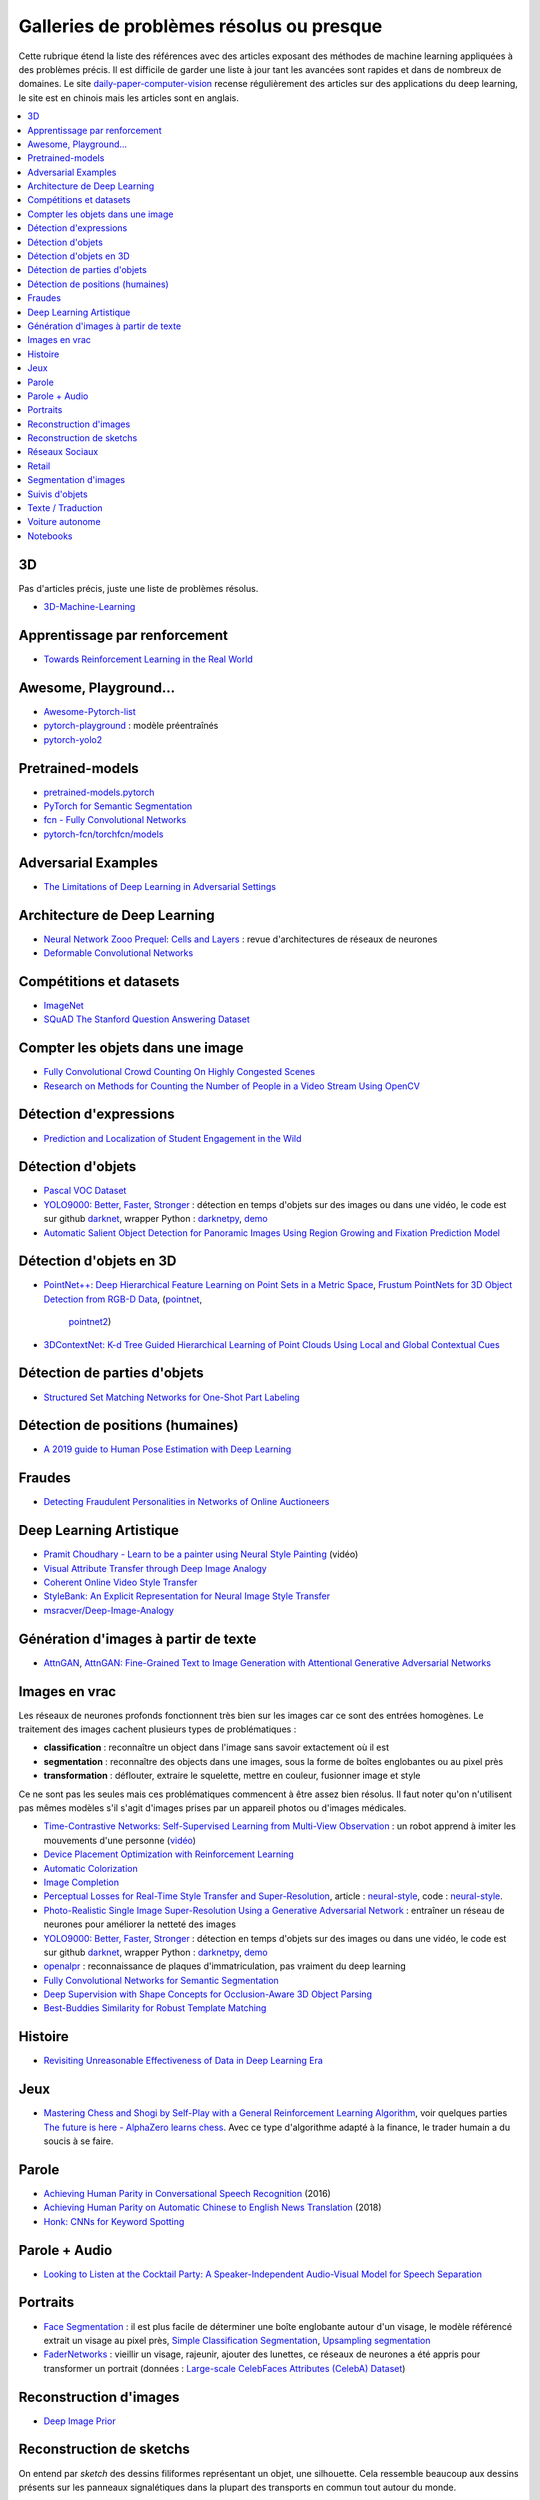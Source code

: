 
.. _l-td2a-mlplus:

=========================================
Galleries de problèmes résolus ou presque
=========================================

Cette rubrique étend la liste des références avec des articles
exposant des méthodes de machine learning appliquées à des problèmes
précis. Il est difficile de garder une liste à jour
tant les avancées sont rapides et dans de nombreux de domaines.
Le site
`daily-paper-computer-vision <https://github.com/amusi/daily-paper-computer-vision>`_
recense régulièrement des articles sur des applications du
deep learning, le site est en chinois mais les articles
sont en anglais.

.. contents::
    :local:

3D
++

Pas d'articles précis, juste une liste de problèmes résolus.

* `3D-Machine-Learning <https://github.com/timzhang642/3D-Machine-Learning>`_

Apprentissage par renforcement
++++++++++++++++++++++++++++++

* `Towards Reinforcement Learning in the Real World <https://vimeo.com/238221551>`_

Awesome, Playground...
++++++++++++++++++++++

* `Awesome-Pytorch-list <https://github.com/bharathgs/Awesome-pytorch-list>`_
* `pytorch-playground <https://github.com/aaron-xichen/pytorch-playground>`_ :
  modèle préentraînés
* `pytorch-yolo2 <https://github.com/marvis/pytorch-yolo2>`_

Pretrained-models
+++++++++++++++++

* `pretrained-models.pytorch <https://github.com/Cadene/pretrained-models.pytorch>`_
* `PyTorch for Semantic Segmentation <https://github.com/ZijunDeng/pytorch-semantic-segmentation>`_
* `fcn - Fully Convolutional Networks <https://github.com/wkentaro/fcn>`_
* `pytorch-fcn/torchfcn/models <https://github.com/wkentaro/pytorch-fcn/tree/master/torchfcn/models>`_

Adversarial Examples
++++++++++++++++++++

* `The Limitations of Deep Learning in Adversarial Settings <https://arxiv.org/pdf/1511.07528v1.pdf>`_

.. _l-prob-solved-archi:

Architecture de Deep Learning
+++++++++++++++++++++++++++++

* `Neural Network Zooo Prequel: Cells and Layers <http://www.asimovinstitute.org/neural-network-zoo-prequel-cells-layers/>`_ :
  revue d'architectures de réseaux de neurones
* `Deformable Convolutional Networks <https://arxiv.org/abs/1703.06211>`_

Compétitions et datasets
++++++++++++++++++++++++

* `ImageNet <http://www.image-net.org/>`_
* `SQuAD The Stanford Question Answering Dataset <https://rajpurkar.github.io/SQuAD-explorer/>`_

Compter les objets dans une image
+++++++++++++++++++++++++++++++++

* `Fully Convolutional Crowd Counting On Highly Congested Scenes <https://arxiv.org/pdf/1612.00220.pdf>`_
* `Research on Methods for Counting the Number of People in a Video Stream Using OpenCV <https://www.codeproject.com/Articles/1264037/Research-on-Methods-for-Counting-the-Number-of-P-2>`_

.. _l-ml2a-resolu-detexpr:

Détection d'expressions
+++++++++++++++++++++++

* `Prediction and Localization of Student Engagement in the Wild <https://arxiv.org/abs/1804.00858>`_

.. _l-ml2a-resolu-detobj:

Détection d'objets
++++++++++++++++++

* `Pascal VOC Dataset <https://github.com/Microsoft/CNTK/tree/master/Examples/Image/DataSets/Pascal>`_
* `YOLO9000: Better, Faster, Stronger <https://arxiv.org/abs/1612.08242>`_ : détection en temps
  d'objets sur des images ou dans une vidéo, le code est sur github
  `darknet <https://github.com/pjreddie/darknet>`_, wrapper Python :
  `darknetpy <https://github.com/danielgatis/darknetpy>`_,
  `demo <https://pjreddie.com/darknet/yolo/>`_
* `Automatic Salient Object Detection for Panoramic Images Using Region Growing and Fixation Prediction Model <https://arxiv.org/abs/1710.04071>`_

.. _l-ml2a-resolu-detobj3d:

Détection d'objets en 3D
++++++++++++++++++++++++

* `PointNet++: Deep Hierarchical Feature Learning on Point Sets in a Metric Space <https://arxiv.org/abs/1706.02413>`_,
  `Frustum PointNets for 3D Object Detection from RGB-D Data <https://arxiv.org/abs/1711.08488>`_,
  (`pointnet <https://github.com/charlesq34/pointnet>`_,
   `pointnet2 <https://github.com/charlesq34/pointnet2>`_)
* `3DContextNet: K-d Tree Guided Hierarchical Learning of Point Clouds Using Local and Global Contextual Cues <https://arxiv.org/abs/1711.11379>`_

.. _l-ml2a-resolu-detpartobj:

Détection de parties d'objets
+++++++++++++++++++++++++++++

* `Structured Set Matching Networks for One-Shot Part Labeling <https://arxiv.org/abs/1712.01867>`_

Détection de positions (humaines)
+++++++++++++++++++++++++++++++++

* `A 2019 guide to Human Pose Estimation with Deep Learning <https://blog.nanonets.com/human-pose-estimation-2d-guide/?utm_source=linkedin&utm_medium=social&utm_campaign=pose&utm_content=961087>`_

Fraudes
+++++++

*  `Detecting Fraudulent Personalities in Networks of Online Auctioneers <http://www.cs.cmu.edu/~dchau/papers/auction_fraud_pkdd06.pdf>`_

Deep Learning Artistique
++++++++++++++++++++++++

* `Pramit Choudhary - Learn to be a painter using Neural Style Painting <https://www.youtube.com/watch?v=WXDr5H1hVOU&list=PLGVZCDnMOq0rxoq9Nx0B4tqtr891vaCn7&index=60>`_ (vidéo)
* `Visual Attribute Transfer through Deep Image Analogy <https://arxiv.org/abs/1705.01088>`_
* `Coherent Online Video Style Transfer <https://arxiv.org/abs/1703.09211>`_
* `StyleBank: An Explicit Representation for Neural Image Style Transfer <https://arxiv.org/abs/1703.09210>`_
* `msracver/Deep-Image-Analogy <https://github.com/msracver/Deep-Image-Analogy>`_

Génération d'images à partir de texte
+++++++++++++++++++++++++++++++++++++

* `AttnGAN <https://github.com/taoxugit/AttnGAN>`_,
  `AttnGAN: Fine-Grained Text to Image Generation with Attentional Generative Adversarial Networks <https://arxiv.org/pdf/1711.10485.pdf>`_

Images en vrac
++++++++++++++

Les réseaux de neurones profonds fonctionnent très bien sur les images
car ce sont des entrées homogènes. Le traitement des images
cachent plusieurs types de problématiques :

* **classification** : reconnaître un object dans l'image sans savoir extactement où il est
* **segmentation** : reconnaître des objects dans une images, sous la forme de boîtes
  englobantes ou au pixel près
* **transformation** : déflouter, extraire le squelette, mettre en couleur,
  fusionner image et style

Ce ne sont pas les seules mais ces problématiques commencent à être
assez bien résolus. Il faut noter qu'on n'utilisent pas mêmes modèles
s'il s'agit d'images prises par un appareil photos ou d'images médicales.

* `Time-Contrastive Networks: Self-Supervised Learning from Multi-View Observation <https://arxiv.org/abs/1704.06888>`_ :
  un robot apprend à imiter les mouvements d'une personne
  (`vidéo <https://sermanet.github.io/tcn/>`_)
* `Device Placement Optimization with Reinforcement Learning <https://arxiv.org/pdf/1706.04972.pdf>`_
* `Automatic Colorization <http://tinyclouds.org/colorize/>`_
* `Image Completion <http://bamos.github.io/2016/08/09/deep-completion/>`_
* `Perceptual Losses for Real-Time Style Transfer and Super-Resolution <https://arxiv.org/pdf/1603.08155.pdf>`_,
  article : `neural-style <https://jayanthkoushik.github.io/neural_style.html>`_,
  code : `neural-style <https://github.com/jayanthkoushik/neural-style>`_.
* `Photo-Realistic Single Image Super-Resolution Using a Generative Adversarial Network <https://arxiv.org/pdf/1609.04802.pdf>`_ :
  entraîner un réseau de neurones pour améliorer la netteté des images
* `YOLO9000: Better, Faster, Stronger <https://arxiv.org/abs/1612.08242>`_ : détection en temps
  d'objets sur des images ou dans une vidéo, le code est sur github
  `darknet <https://github.com/pjreddie/darknet>`_, wrapper Python :
  `darknetpy <https://github.com/danielgatis/darknetpy>`_,
  `demo <https://pjreddie.com/darknet/yolo/>`_
* `openalpr <https://github.com/openalpr/openalpr>`_ :
  reconnaissance de plaques d'immatriculation, pas vraiment du deep learning
* `Fully Convolutional Networks for Semantic Segmentation <https://people.eecs.berkeley.edu/~jonlong/long_shelhamer_fcn.pdf>`_
* `Deep Supervision with Shape Concepts for Occlusion-Aware 3D Object Parsing <https://arxiv.org/pdf/1612.02699.pdf>`_
* `Best-Buddies Similarity for Robust Template Matching <https://people.csail.mit.edu/talidekel/papers/BBS_CVPR15.pdf>`_

Histoire
++++++++

* `Revisiting Unreasonable Effectiveness of Data in Deep Learning Era <https://arxiv.org/pdf/1707.02968.pdf>`_

Jeux
++++

* `Mastering Chess and Shogi by Self-Play with a General Reinforcement Learning Algorithm <https://arxiv.org/pdf/1712.01815.pdf>`_,
  voir quelques parties `The future is here - AlphaZero learns chess <https://en.chessbase.com/post/the-future-is-here-alphazero-learns-chess>`_.
  Avec ce type d'algorithme adapté à la finance, le trader humain a du soucis à se faire.

.. _l-prob-solved-speech:

Parole
++++++

* `Achieving Human Parity in Conversational Speech Recognition <https://arxiv.org/abs/1610.05256>`_ (2016)
* `Achieving Human Parity on Automatic Chinese to English News Translation <https://www.microsoft.com/en-us/research/publication/achieving-human-parity-on-automatic-chinese-to-english-news-translation/>`_ (2018)
* `Honk: CNNs for Keyword Spotting <https://github.com/castorini/honk>`_

Parole + Audio
++++++++++++++

* `Looking to Listen at the Cocktail Party: A Speaker-Independent Audio-Visual Model for Speech Separation <https://arxiv.org/pdf/1804.03619.pdf>`_

Portraits
+++++++++

* `Face Segmentation <https://github.com/YuvalNirkin/face_segmentation>`_ :
  il est plus facile de déterminer une boîte englobante autour d'un visage,
  le modèle référencé extrait un visage au pixel près,
  `Simple Classification Segmentation <https://github.com/arahusky/Tensorflow-Segmentation/blob/master/notebooks/simple_classification_segmentation.ipynb>`_,
  `Upsampling segmentation <https://github.com/arahusky/Tensorflow-Segmentation/blob/master/notebooks/upsampling_segmentation.ipynb>`_
* `FaderNetworks <https://github.com/facebookresearch/FaderNetworks>`_ :
  vieillir un visage, rajeunir, ajouter des lunettes, ce réseaux de neurones a été
  appris pour transformer un portrait
  (données : `Large-scale CelebFaces Attributes (CelebA) Dataset <http://mmlab.ie.cuhk.edu.hk/projects/CelebA.html>`_)

.. _l-ml2a-reconstruction-image:

Reconstruction d'images
+++++++++++++++++++++++

* `Deep Image Prior <https://arxiv.org/pdf/1711.10925.pdf>`_

.. _l-ml2a-resolu-sketch:

Reconstruction de sketchs
+++++++++++++++++++++++++

.. index:: sketch

On entend par *sketch* des dessins filiformes représentant un objet,
une silhouette. Cela ressemble beaucoup aux dessins présents
sur les panneaux signalétiques dans la plupart des transports
en commun tout autour du monde.

* `SketchMate: Deep Hashing for Million-Scale Human Sketch Retrieval <https://arxiv.org/abs/1804.01401>`_

.. _l-ml2aresolu-socnet:

Réseaux Sociaux
+++++++++++++++

* `Social Clicks: What and Who Gets Read on Twitter? <https://hal.inria.fr/hal-01281190/document>`_
* `Real-time Detection of Content Polluters in Partially Observable Twitter Networks <https://arxiv.org/abs/1804.01235>`_

Retail
++++++

* `Data Mining Problems in Retail <https://highlyscalable.wordpress.com/2015/03/10/data-mining-problems-in-retail/>`_

.. _l-prob-solved-segmentation:

Segmentation d'images
+++++++++++++++++++++

* `Fully Convolutional Networks for Semantic Segmentation <https://arxiv.org/abs/1605.06211>`_
* `SegNet: A Deep Convolutional Encoder-Decoder Architecture for Image Segmentation <https://arxiv.org/abs/1511.00561>`_
* `Pyramid Scene Parsing Network <https://arxiv.org/abs/1612.01105>`_
* `U-Net: Convolutional Networks for Biomedical Image Segmentation <https://arxiv.org/abs/1505.04597>`_
* `RefineNet: Multi-Path Refinement Networks for High-Resolution Semantic Segmentation <https://arxiv.org/abs/1611.06612>`_
* `pytorch-semseg <https://github.com/meetshah1995/pytorch-semseg>`_
* `Pixel-wise segmentation on the VOC2012 dataset using pytorch <https://github.com/bodokaiser/piwise>`_
* `Encoder-Decoder with Atrous Separable Convolution for Semantic Image Segmentation <https://arxiv.org/pdf/1802.02611.pdf>`_
* `Xception: Deep Learning with Depthwise Separable Convolutions <https://arxiv.org/pdf/1610.02357.pdf>`_
* `DeepLab: Semantic Image Segmentation with Deep Convolutional Nets, Atrous Convolution, and Fully Connected CRFs <https://arxiv.org/abs/1606.00915>`_
* `Rethinking Atrous Convolution for Semantic Image Segmentation <https://arxiv.org/pdf/1706.05587.pdf>`_

Suivis d'objets
+++++++++++++++

* `End-to-end Active Object Tracking and Its Real-world Deployment via Reinforcement Learning <https://arxiv.org/abs/1808.03405>`_

Texte / Traduction
++++++++++++++++++

* `Neural Machine Translation (seq2seq) Tutorial <https://github.com/tensorflow/nmt>`_
* `Representing Sentences as Low-Rank Subspaces <https://arxiv.org/abs/1704.05358v1>`_
* `SQuAD: 100,000+ Questions for Machine Comprehension of Text <https://arxiv.org/abs/1606.05250>`_,
  cette compétition fera sans doute émerger la nouvelle version des moteurs de recherche.
* `whatthelang <https://github.com/indix/whatthelang>`_ :
  module Python pour reconnaître la langue d'un texte,
  s'appuie sur :epkg:`FastText`

Voiture autonome
++++++++++++++++

* `Computer Vision for Autonomous Vehicles: Problems, Datasets and State-of-the-Art <https://arxiv.org/abs/1704.05519>`_

Notebooks
+++++++++

*CNTK*

* `Complex Neural Network Data Modelling with CNTK <http://dacrook.com/complex-neural-network-data-modelling-with-cntk/>`_

*Keras*

* `Using a pre-trained convnet <https://github.com/fchollet/deep-learning-with-python-notebooks/blob/master/5.3-using-a-pretrained-convnet.ipynb>`_
